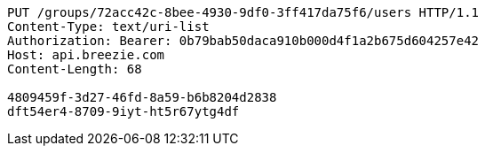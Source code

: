 [source,http,options="nowrap"]
----
PUT /groups/72acc42c-8bee-4930-9df0-3ff417da75f6/users HTTP/1.1
Content-Type: text/uri-list
Authorization: Bearer: 0b79bab50daca910b000d4f1a2b675d604257e42
Host: api.breezie.com
Content-Length: 68

4809459f-3d27-46fd-8a59-b6b8204d2838
dft54er4-8709-9iyt-ht5r67ytg4df
----